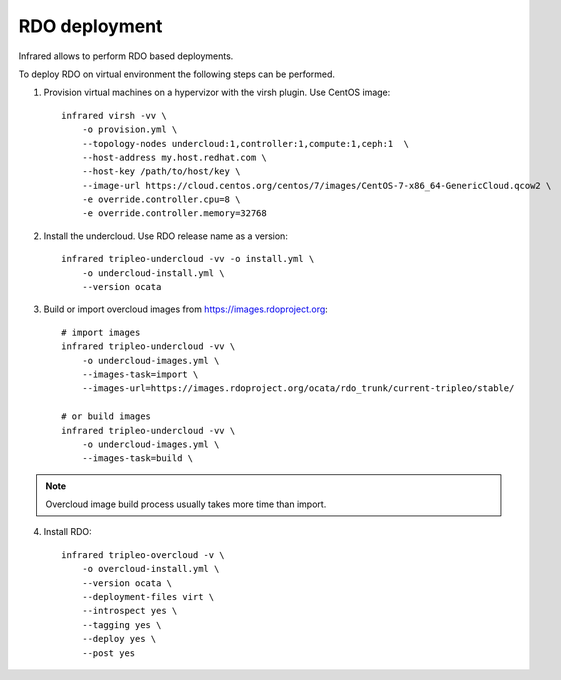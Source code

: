 RDO deployment
--------------

Infrared allows to perform RDO based deployments.

To deploy RDO on virtual environment the following steps can be performed.

1) Provision virtual machines on a hypervizor with the virsh plugin. Use CentOS image::

    infrared virsh -vv \
        -o provision.yml \
        --topology-nodes undercloud:1,controller:1,compute:1,ceph:1  \
        --host-address my.host.redhat.com \
        --host-key /path/to/host/key \
        --image-url https://cloud.centos.org/centos/7/images/CentOS-7-x86_64-GenericCloud.qcow2 \
        -e override.controller.cpu=8 \
        -e override.controller.memory=32768

2) Install the undercloud. Use RDO release name as a version::

    infrared tripleo-undercloud -vv -o install.yml \
        -o undercloud-install.yml \
        --version ocata

3) Build or import overcloud images from `<https://images.rdoproject.org>`_:: 

    # import images
    infrared tripleo-undercloud -vv \
        -o undercloud-images.yml \
        --images-task=import \
        --images-url=https://images.rdoproject.org/ocata/rdo_trunk/current-tripleo/stable/

    # or build images
    infrared tripleo-undercloud -vv \
        -o undercloud-images.yml \
        --images-task=build \

.. note:: Overcloud image build process usually takes more time than import.

4) Install RDO::

     infrared tripleo-overcloud -v \
         -o overcloud-install.yml \
         --version ocata \
         --deployment-files virt \
         --introspect yes \
         --tagging yes \
         --deploy yes \
         --post yes
